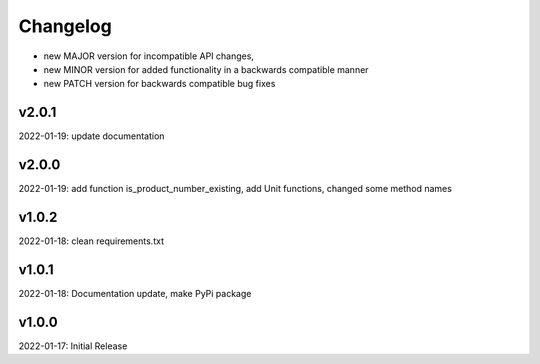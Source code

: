 Changelog
=========

- new MAJOR version for incompatible API changes,
- new MINOR version for added functionality in a backwards compatible manner
- new PATCH version for backwards compatible bug fixes

v2.0.1
--------
2022-01-19: update documentation

v2.0.0
--------
2022-01-19: add function is_product_number_existing, add Unit functions, changed some method names

v1.0.2
--------
2022-01-18: clean requirements.txt

v1.0.1
--------
2022-01-18: Documentation update, make PyPi package

v1.0.0
--------
2022-01-17: Initial Release
